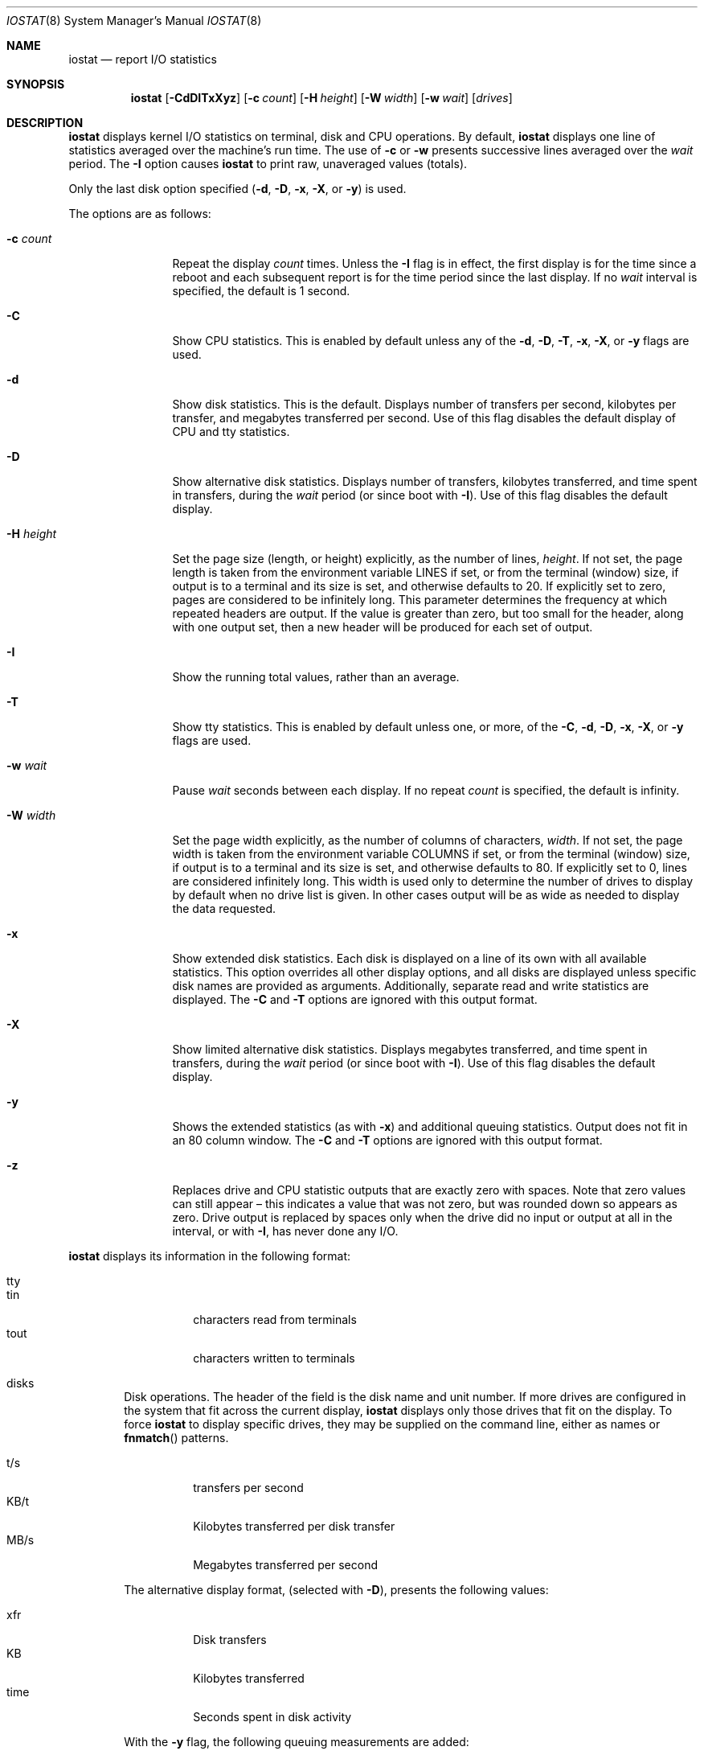 .\"	$NetBSD: iostat.8,v 1.29 2023/07/28 09:18:58 mrg Exp $
.\"
.\" Copyright (c) 1985, 1991, 1993
.\"	The Regents of the University of California.  All rights reserved.
.\"
.\" Redistribution and use in source and binary forms, with or without
.\" modification, are permitted provided that the following conditions
.\" are met:
.\" 1. Redistributions of source code must retain the above copyright
.\"    notice, this list of conditions and the following disclaimer.
.\" 2. Redistributions in binary form must reproduce the above copyright
.\"    notice, this list of conditions and the following disclaimer in the
.\"    documentation and/or other materials provided with the distribution.
.\" 3. Neither the name of the University nor the names of its contributors
.\"    may be used to endorse or promote products derived from this software
.\"    without specific prior written permission.
.\"
.\" THIS SOFTWARE IS PROVIDED BY THE REGENTS AND CONTRIBUTORS ``AS IS'' AND
.\" ANY EXPRESS OR IMPLIED WARRANTIES, INCLUDING, BUT NOT LIMITED TO, THE
.\" IMPLIED WARRANTIES OF MERCHANTABILITY AND FITNESS FOR A PARTICULAR PURPOSE
.\" ARE DISCLAIMED.  IN NO EVENT SHALL THE REGENTS OR CONTRIBUTORS BE LIABLE
.\" FOR ANY DIRECT, INDIRECT, INCIDENTAL, SPECIAL, EXEMPLARY, OR CONSEQUENTIAL
.\" DAMAGES (INCLUDING, BUT NOT LIMITED TO, PROCUREMENT OF SUBSTITUTE GOODS
.\" OR SERVICES; LOSS OF USE, DATA, OR PROFITS; OR BUSINESS INTERRUPTION)
.\" HOWEVER CAUSED AND ON ANY THEORY OF LIABILITY, WHETHER IN CONTRACT, STRICT
.\" LIABILITY, OR TORT (INCLUDING NEGLIGENCE OR OTHERWISE) ARISING IN ANY WAY
.\" OUT OF THE USE OF THIS SOFTWARE, EVEN IF ADVISED OF THE POSSIBILITY OF
.\" SUCH DAMAGE.
.\"
.\"	from: @(#)iostat.8	8.1 (Berkeley) 6/6/93
.\"
.Dd July 28, 2023
.Dt IOSTAT 8
.Os
.Sh NAME
.Nm iostat
.Nd report I/O statistics
.Sh SYNOPSIS
.Nm
.Op Fl CdDITxXyz
.Op Fl c Ar count
.Op Fl H Ar height
.Op Fl W Ar width
.Op Fl w Ar wait
.Op Ar drives
.Sh DESCRIPTION
.Nm
displays kernel I/O statistics on terminal, disk and CPU operations.
By default,
.Nm
displays one line of statistics averaged over the machine's run time.
The use of
.Fl c
or
.Fl w
presents successive lines averaged over the
.Ar wait
period.
The
.Fl I
option causes
.Nm
to print raw, unaveraged values (totals).
.Pp
Only the last disk option specified
.Fl ( d ,
.Fl D ,
.Fl x ,
.Fl X ,
or
.Fl y )
is used.
.Pp
The options are as follows:
.Bl -tag -width XNXsystemX
.It Fl c Ar count
Repeat the display
.Ar count
times.
Unless the
.Fl I
flag is in effect, the first display is for the time since a reboot and
each subsequent report is for the time period since the last display.
If no
.Ar wait
interval is specified, the default is 1 second.
.It Fl C
Show CPU statistics.
This is enabled by default unless any of the
.Fl d ,
.Fl D ,
.Fl T ,
.Fl x ,
.Fl X ,
or
.Fl y
flags are used.
.It Fl d
Show disk statistics.
This is the default.
Displays
number of transfers per second,
kilobytes per transfer,
and
megabytes transferred per second.
Use of this flag disables the default display of CPU and tty statistics.
.It Fl D
Show alternative disk statistics.
Displays
number of transfers,
kilobytes transferred,
and
time spent in transfers,
during the
.Ar wait
period (or since boot with
.Fl I ) .
Use of this flag disables the default display.
.It Fl H Ar height
Set the page size (length, or height) explicitly, as the number of lines,
.Ar height .
If not set, the page length is taken from the environment variable
.Ev LINES
if set, or from the terminal (window) size, if output is to a terminal
and its size is set,
and otherwise defaults to 20.
If explicitly set to zero, pages are considered to be infinitely long.
This parameter determines the frequency at which repeated headers are output.
If the value is greater than zero, but too small for the header, along with
one output set, then a new header will be produced for each set of output.
.It Fl I
Show the running total values, rather than an average.
.ig ii
.It Fl i
Like
.Fl I
except the totals shown are those since
.Nm
started running, rather than since the system booted.
In this case the first output would necessarily be zero,
so is suppressed.
Consequently this option produces no output if neither
.Fl w
nor
.Fl c
is given.
.ii
.It Fl T
Show tty statistics.
This is enabled by default unless one, or more, of the
.Fl C ,
.Fl d ,
.Fl D ,
.Fl x ,
.Fl X ,
or
.Fl y
flags are used.
.ig uu
.It Fl u
When totals are being shown
.Pq Fl I
.ig ii
.Po or
.Fl i Pc
.ii
include a column after each relevant output column
showing the difference between this output and the previous.
These added columns will be blank in the first displayed output.
.uu
.It Fl w Ar wait
Pause
.Ar wait
seconds between each display.
If no repeat
.Ar count
is specified, the default is infinity.
.It Fl W Ar width
Set the page width explicitly, as the number of columns of characters,
.Ar width .
If not set, the page width is taken from the environment variable
.Ev COLUMNS
if set, or from the terminal (window) size, if output is to a terminal
and its size is set,
and otherwise defaults to 80.
If explicitly set to 0, lines are considered infinitely long.
This width is used only to determine the number of drives to display
by default when no drive list is given.
In other cases output will be as wide as needed to display the
data requested.
.It Fl x
Show extended disk statistics.
Each disk is displayed on a line of its own with all available
statistics.
This option overrides all other display options, and all
disks are displayed unless specific disk names
are provided as arguments.
Additionally, separate read and write statistics are displayed.
The
.Fl C
and
.Fl T
options are ignored with this output format.
.It Fl X
Show limited alternative disk statistics.
Displays megabytes transferred, and time spent in transfers, during the
.Ar wait
period (or since boot with
.Fl I ) .
Use of this flag disables the default display.
.It Fl y
Shows the extended statistics (as with
.Fl x )
and additional queuing statistics.
Output does not fit in an 80 column window.
The
.Fl C
and
.Fl T
options are ignored with this output format.
.It Fl z
Replaces drive and CPU statistic outputs that are exactly zero with spaces.
Note that zero values can still appear \(en this indicates a
value that was not zero, but was rounded down so appears as zero.
Drive output is replaced by spaces only when the drive did no
input or output at all in the interval,
or with
.Fl I ,
has never done any I/O.
.El
.Pp
.Nm
displays its information in the following format:
.Bl -tag -width flag
.It tty
.Bl -tag -width indent -compact
.It tin
characters read from terminals
.It tout
characters written to terminals
.El
.It disks
Disk operations.
The header of the field is the disk name and unit number.
If more drives are configured in the system that fit across the
current display,
.Nm
displays only those drives that fit on the display.
To force
.Nm
to display specific drives, they may be supplied on the command
line, either as names or
.Fn fnmatch
patterns.
.Pp
.Bl -tag -width indent -compact
.It t/s
transfers per second
.It KB/t
Kilobytes transferred per disk transfer
.It MB/s
Megabytes transferred per second
.El
.Pp
The alternative display format, (selected with
.Fl D ) ,
presents the following values:
.Pp
.Bl -tag -width indent -compact
.It xfr
Disk transfers
.It KB
Kilobytes transferred
.It time
Seconds spent in disk activity
.El
.Pp
With the
.Fl y
flag, the following queuing measurements are added:
.Pp
.Bl -tag -width indent -compact
.It wait
Number of I/O requests queued up
.It actv
Number of currently active I/O requests
.It wsvc_t
Average waiting time of an I/O request in milliseconds
.It asvc_t
Average duration of an I/O request in milliseconds
.It wtime
Seconds spent in the waiting queue.
Queuing data might not be available from all drivers
and is then shown as zeros.
.El
.Pp
With the
.Fl X
flag, the following queuing measurements are added:
.Pp
.Bl -tag -width indent -compact
.It MB/s
Megabytes transferred per second
.It time
Seconds spent in disk activity
.El
.It cpu
.Bl -tag -width indent -compact
.It \&us
% of CPU time in user mode
.It \&ni
% of CPU time in user mode running niced processes
.It \&sy
% of CPU time in system mode
.It \&in
% of CPU time in interrupt mode
.It \&id
% of CPU time in idle mode
.El
.Pp
Note that because of rounding, these percentages may
appear to total more or less than 100.
.El
.Sh SEE ALSO
.Xr fstat 1 ,
.Xr netstat 1 ,
.Xr nfsstat 1 ,
.Xr ps 1 ,
.Xr systat 1 ,
.Xr vmstat 1 ,
.Xr fnmatch 3 ,
.Xr pstat 8
.Pp
The sections starting with ``Interpreting system activity'' in
.%T "Installing and Operating 4.3BSD" .
.Sh HISTORY
.Nm
appeared in
.At v6 .
The
.Fl x
option was added in
.Nx 1.4 .
Collection of queuing values and the
.Fl y
option were added in
.Nx 8.0 .
The
.Fl X
option was added in
.Nx 11.0 .
The archaic option format:
.br
.ti +3n
.Nm
.Op Ar drives ...
.Oo Ar wait Op Ar count Oc
.br
remains supported (the first
.Ar drive
whose name starts with a digit is taken to be the
.Ar wait
period) but is deprecated,
and may be removed in a future version,
so should not be used.
